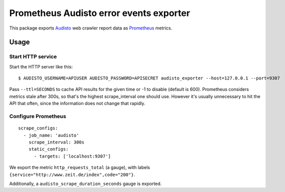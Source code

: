 ========================================
Prometheus Audisto error events exporter
========================================

This package exports `Audisto`_ web crawler report data as `Prometheus`_ metrics.

.. _`Audisto`: https://audisto.com
.. _`Prometheus`: https://prometheus.io


Usage
=====

Start HTTP service
------------------

Start the HTTP server like this::

    $ AUDISTO_USERNAME=APIUSER AUDISTO_PASSWORD=APISECRET audisto_exporter --host=127.0.0.1 --port=9307

Pass ``--ttl=SECONDS`` to cache API results for the given time or -1 to disable (default is 600).
Prometheus considers metrics stale after 300s, so that's the highest scrape_interval one should use.
However it's usually unnecessary to hit the API that often, since the information does not change that rapidly.


Configure Prometheus
--------------------

::

    scrape_configs:
      - job_name: 'audisto'
        scrape_interval: 300s
        static_configs:
          - targets: ['localhost:9307']

We export the metric ``http_requests_total`` (a gauge),
with labels ``{service="http://www.zeit.de/index",code="200"}``.

Additionally, a ``audisto_scrape_duration_seconds`` gauge is exported.
